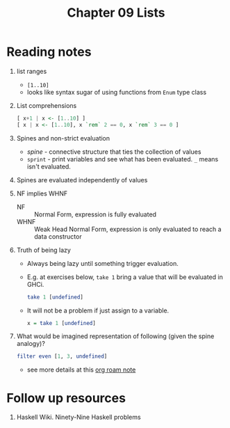 #+TITLE: Chapter 09 Lists

* Reading notes
1. list ranges
   - ~[1..10]~
   - looks like syntax sugar of using functions from ~Enum~ type class
2. List comprehensions
   #+begin_src haskell
[ x+1 | x <- [1..10] ]
[ x | x <- [1..10], x `rem` 2 == 0, x `rem` 3 == 0 ]
   #+end_src
3. Spines and non-strict evaluation
   - /spine/ - connective structure that ties the collection of values
   - ~sprint~ - print variables and see what has been evaluated. ~_~ means isn't evaluated.
4. Spines are evaluated independently of values
5. NF implies WHNF
   - NF :: Normal Form, expression is fully evaluated
   - WHNF :: Weak Head Normal Form, expression is only evaluated to reach a data constructor
6. Truth of being lazy
   - Always being lazy until something trigger evaluation.
   - E.g. at exercises below, ~take 1~ bring a value that will be evaluated in GHCi.
     #+begin_src haskell
     take 1 [undefined]
     #+end_src
   - It will not be a problem if just assign to a variable.
     #+begin_src haskell
     x = take 1 [undefined]
     #+end_src
7. What would be imagined representation of following (given the spine analogy)?
   #+begin_src haskell
filter even [1, 3, undefined]
   #+end_src
   - see more details at this [[https://github.com/freizl/my-notes/blob/main/src/20-roam-notes/20220726163751-filter_on_infinite_list.org][org roam note]]

* Follow up resources
1. Haskell Wiki. Ninety-Nine Haskell problems

